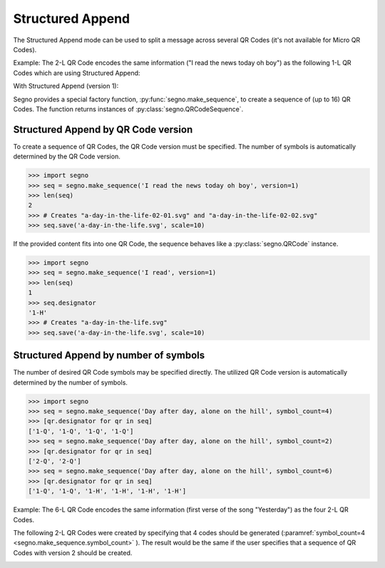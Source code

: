 Structured Append
=================

The Structured Append mode can be used to split a message across several
QR Codes (it's not available for Micro QR Codes).

Example: The 2-L QR Code encodes the same information ("I read the news today oh boy")
as the following 1-L QR Codes which are using Structured Append:

.. image:: _static/structured_append_2_l.svg
    :alt: 2-L QR Code encoding 'I read the news today oh boy'

With Structured Append (version 1):

.. image:: _static/structured_append_1_l-02-01.svg
    :alt: 1-L QR Code encoding 'I read the news today oh boy' part 1

.. image:: _static/structured_append_1_l-02-02.svg
    :alt: 1-L QR Code encoding 'I read the news today oh boy' part 2


Segno provides a special factory function, :py:func:`segno.make_sequence`, to
create a sequence of (up to 16) QR Codes. The function returns instances of
:py:class:`segno.QRCodeSequence`.


Structured Append by QR Code version
------------------------------------

To create a sequence of QR Codes, the QR Code version must be specified. The
number of symbols is automatically determined by the QR Code version.

.. code-block:: python

    >>> import segno
    >>> seq = segno.make_sequence('I read the news today oh boy', version=1)
    >>> len(seq)
    2
    >>> # Creates "a-day-in-the-life-02-01.svg" and "a-day-in-the-life-02-02.svg"
    >>> seq.save('a-day-in-the-life.svg', scale=10)


If the provided content fits into one QR Code, the sequence behaves like a
:py:class:`segno.QRCode` instance.

.. code-block:: python

    >>> import segno
    >>> seq = segno.make_sequence('I read', version=1)
    >>> len(seq)
    1
    >>> seq.designator
    '1-H'
    >>> # Creates "a-day-in-the-life.svg"
    >>> seq.save('a-day-in-the-life.svg', scale=10)



Structured Append by number of symbols
--------------------------------------

The number of desired QR Code symbols may be specified directly. The utilized
QR Code version is automatically determined by the number of symbols.

.. code-block:: python

    >>> import segno
    >>> seq = segno.make_sequence('Day after day, alone on the hill', symbol_count=4)
    >>> [qr.designator for qr in seq]
    ['1-Q', '1-Q', '1-Q', '1-Q']
    >>> seq = segno.make_sequence('Day after day, alone on the hill', symbol_count=2)
    >>> [qr.designator for qr in seq]
    ['2-Q', '2-Q']
    >>> seq = segno.make_sequence('Day after day, alone on the hill', symbol_count=6)
    >>> [qr.designator for qr in seq]
    ['1-Q', '1-Q', '1-H', '1-H', '1-H', '1-H']


Example: The 6-L QR Code encodes the same information (first verse of the song "Yesterday")
as the four 2-L QR Codes.

.. image:: _static/structured_append_example_2_6-L.svg
    :alt: 6-L QR Code encoding 'Yesterday...'

The following 2-L QR Codes were created by specifying that 4 codes should be generated
(:paramref:`symbol_count=4 <segno.make_sequence.symbol_count>` ).
The result would be the same if the user specifies that a sequence of QR Codes
with version 2 should be created.

.. image:: _static/structured_append_example_2_2-L-04-01.svg
    :alt: 2-L QR Code encoding first verse of 'Yesterday' part 1

.. image:: _static/structured_append_example_2_2-L-04-02.svg
    :alt: 2-L QR Code encoding first verse of 'Yesterday' part 2

.. image:: _static/structured_append_example_2_2-L-04-03.svg
    :alt: 2-L QR Code encoding first verse of 'Yesterday' part 3

.. image:: _static/structured_append_example_2_2-L-04-04.svg
    :alt: 2-L QR Code encoding first verse of 'Yesterday' part 4
